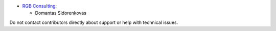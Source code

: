 * `RGB Consulting <https://www.rgbconsulting.com>`_:

  * Domantas Sidorenkovas

Do not contact contributors directly about support or help with technical issues.
